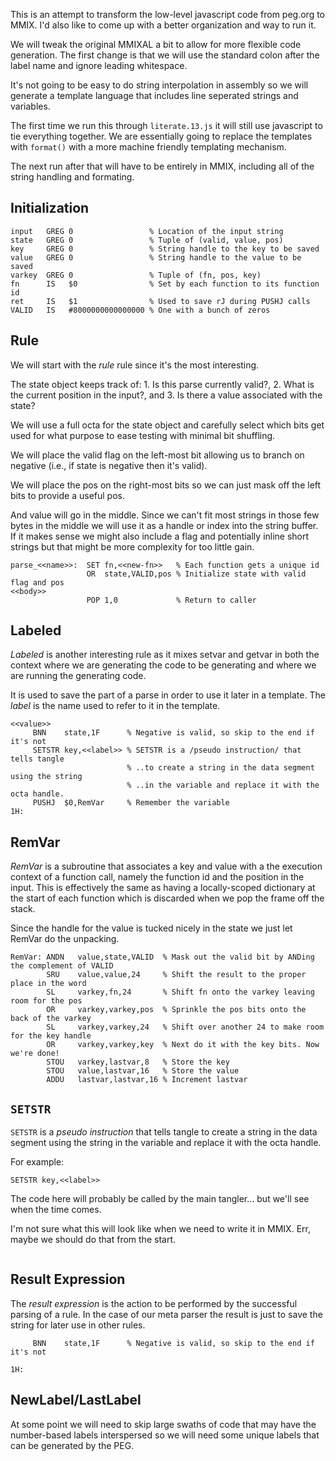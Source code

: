 This is an attempt to transform the low-level javascript code from
peg.org to MMIX. I'd also like to come up with a better organization
and way to run it.

We will tweak the original MMIXAL a bit to allow for more flexible
code generation. The first change is that we will use the standard
colon after the label name and ignore leading whitespace.

It's not going to be easy to do string interpolation in assembly
so we will generate a template language that includes line seperated
strings and variables.

The first time we run this through =literate.13.js= it will still use
javascript to tie everything together. We are essentially going to
replace the templates with ~format()~ with a more machine friendly
templating mechanism.

The next run after that will have to be entirely in MMIX, including
all of the string handling and formating.

** Initialization
#+name: initialization
#+begin_src peg-template
input   GREG 0                 % Location of the input string
state   GREG 0                 % Tuple of (valid, value, pos)
key     GREG 0                 % String handle to the key to be saved
value   GREG 0                 % String handle to the value to be saved
varkey  GREG 0                 % Tuple of (fn, pos, key)
fn      IS   $0                % Set by each function to its function id
ret     IS   $1                % Used to save rJ during PUSHJ calls
VALID   IS   #8000000000000000 % One with a bunch of zeros
#+end_src

** Rule

We will start with the /rule/ rule since it's the most interesting.
   
The state object keeps track of: 1. Is this parse currently
valid?, 2. What is the current position in the input?, and 3. Is there
a value associated with the state?

We will use a full octa for the state object and carefully select
which bits get used for what purpose to ease testing with minimal
bit shuffling.

We will place the valid flag on the left-most bit allowing us to
branch on negative (i.e., if state is negative then it's valid).

We will place the pos on the right-most bits so we can just mask
off the left bits to provide a useful pos.

And value will go in the middle. Since we can't fit most strings in
those few bytes in the middle we will use it as a handle or index into
the string buffer. If it makes sense we might also include a flag and
potentially inline short strings but that might be more complexity for
too little gain.

#+name: rule
#+begin_src peg-template
parse_<<name>>:  SET fn,<<new-fn>>   % Each function gets a unique id
                 OR  state,VALID,pos % Initialize state with valid flag and pos
<<body>>
                 POP 1,0             % Return to caller
#+end_src

** Labeled

/Labeled/ is another interesting rule as it mixes setvar and getvar in
both the context where we are generating the code to be generating and
where we are running the generating code.

It is used to save the part of a parse in order to use it later in a
template. The /label/ is the name used to refer to it in the template.

#+name: labeled
#+begin_src peg-template
<<value>>
     BNN    state,1F      % Negative is valid, so skip to the end if it's not
     SETSTR key,<<label>> % SETSTR is a /pseudo instruction/ that tells tangle
                          % ..to create a string in the data segment using the string
                          % ..in the variable and replace it with the octa handle.
     PUSHJ  $0,RemVar     % Remember the variable
1H:  
#+end_src

** RemVar

/RemVar/ is a subroutine that associates a key and value with a the
execution context of a function call, namely the function id and the
position in the input. This is effectively the same as having a
locally-scoped dictionary at the start of each function which is
discarded when we pop the frame off the stack.

Since the handle for the value is tucked nicely in the state we
just let RemVar do the unpacking. 

#+name: RemVar
#+begin_src peg-template
RemVar: ANDN   value,state,VALID  % Mask out the valid bit by ANDing the complement of VALID
        SRU    value,value,24     % Shift the result to the proper place in the word
        SL     varkey,fn,24       % Shift fn onto the varkey leaving room for the pos
        OR     varkey,varkey,pos  % Sprinkle the pos bits onto the back of the varkey
        SL     varkey,varkey,24   % Shift over another 24 to make room for the key handle
        OR     varkey,varkey,key  % Next do it with the key bits. Now we're done!
        STOU   varkey,lastvar,8   % Store the key
        STOU   value,lastvar,16   % Store the value
        ADDU   lastvar,lastvar,16 % Increment lastvar
#+end_src

** ~SETSTR~

~SETSTR~ is a /pseudo instruction/ that tells tangle to create a string
in the data segment using the string in the variable and replace it
with the octa handle.

For example:

  =SETSTR key,<<label>>=

The code here will probably be called by the main tangler... but we'll
see when the time comes.

I'm not sure what this will look like when we need to write it in
MMIX. Err, maybe we should do that from the start.

#+name: SETSTR
#+begin_src js
#+end_src

** Result Expression

The /result expression/ is the action to be performed by the
successful parsing of a rule. In the case of our meta parser
the result is just to save the string for later use in other
rules.
   
#+name: result_expression
#+begin_src peg-template
     BNN    state,1F      % Negative is valid, so skip to the end if it's not
     
1H:
#+end_src

** NewLabel/LastLabel

At some point we will need to skip large swaths of code that may have
the number-based labels interspersed so we will need some unique
labels that can be generated by the PEG.
   
